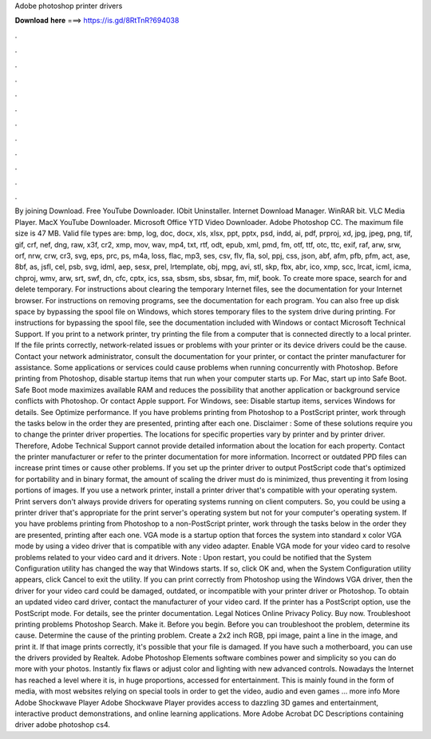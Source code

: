 Adobe photoshop printer drivers

𝐃𝐨𝐰𝐧𝐥𝐨𝐚𝐝 𝐡𝐞𝐫𝐞 ===> https://is.gd/8RtTnR?694038

.

.

.

.

.

.

.

.

.

.

.

.

By joining Download. Free YouTube Downloader. IObit Uninstaller. Internet Download Manager. WinRAR bit.
VLC Media Player. MacX YouTube Downloader. Microsoft Office  YTD Video Downloader. Adobe Photoshop CC. The maximum file size is 47 MB. Valid file types are: bmp, log, doc, docx, xls, xlsx, ppt, pptx, psd, indd, ai, pdf, prproj, xd, jpg, jpeg, png, tif, gif, crf, nef, dng, raw, x3f, cr2, xmp, mov, wav, mp4, txt, rtf, odt, epub, xml, pmd, fm, otf, ttf, otc, ttc, exif, raf, arw, srw, orf, nrw, crw, cr3, svg, eps, prc, ps, m4a, loss, flac, mp3, ses, csv, flv, fla, sol, ppj, css, json, abf, afm, pfb, pfm, act, ase, 8bf, as, jsfl, cel, psb, svg, idml, aep, sesx, prel, lrtemplate, obj, mpg, avi, stl, skp, fbx, abr, ico, xmp, scc, lrcat, icml, icma, chproj, wmv, arw, srt, swf, dn, cfc, cptx, ics, ssa, sbsm, sbs, sbsar, fm, mif, book.
To create more space, search for and delete temporary. For instructions about clearing the temporary Internet files, see the documentation for your Internet browser. For instructions on removing programs, see the documentation for each program. You can also free up disk space by bypassing the spool file on Windows, which stores temporary files to the system drive during printing. For instructions for bypassing the spool file, see the documentation included with Windows or contact Microsoft Technical Support.
If you print to a network printer, try printing the file from a computer that is connected directly to a local printer. If the file prints correctly, network-related issues or problems with your printer or its device drivers could be the cause.
Contact your network administrator, consult the documentation for your printer, or contact the printer manufacturer for assistance. Some applications or services could cause problems when running concurrently with Photoshop. Before printing from Photoshop, disable startup items that run when your computer starts up. For Mac, start up into Safe Boot.
Safe Boot mode maximizes available RAM and reduces the possibility that another application or background service conflicts with Photoshop. Or contact Apple support. For Windows, see: Disable startup items, services Windows for details. See Optimize performance. If you have problems printing from Photoshop to a PostScript printer, work through the tasks below in the order they are presented, printing after each one. Disclaimer : Some of these solutions require you to change the printer driver properties.
The locations for specific properties vary by printer and by printer driver. Therefore, Adobe Technical Support cannot provide detailed information about the location for each property. Contact the printer manufacturer or refer to the printer documentation for more information. Incorrect or outdated PPD files can increase print times or cause other problems. If you set up the printer driver to output PostScript code that's optimized for portability and in binary format, the amount of scaling the driver must do is minimized, thus preventing it from losing portions of images.
If you use a network printer, install a printer driver that's compatible with your operating system. Print servers don't always provide drivers for operating systems running on client computers. So, you could be using a printer driver that's appropriate for the print server's operating system but not for your computer's operating system. If you have problems printing from Photoshop to a non-PostScript printer, work through the tasks below in the order they are presented, printing after each one.
VGA mode is a startup option that forces the system into standard x color VGA mode by using a video driver that is compatible with any video adapter. Enable VGA mode for your video card to resolve problems related to your video card and it drivers.
Note : Upon restart, you could be notified that the System Configuration utility has changed the way that Windows starts. If so, click OK and, when the System Configuration utility appears, click Cancel to exit the utility. If you can print correctly from Photoshop using the Windows VGA driver, then the driver for your video card could be damaged, outdated, or incompatible with your printer driver or Photoshop.
To obtain an updated video card driver, contact the manufacturer of your video card. If the printer has a PostScript option, use the PostScript mode. For details, see the printer documentation. Legal Notices Online Privacy Policy. Buy now. Troubleshoot printing problems Photoshop Search. Make it.
Before you begin. Before you can troubleshoot the problem, determine its cause. Determine the cause of the printing problem. Create a 2x2 inch RGB, ppi image, paint a line in the image, and print it. If that image prints correctly, it's possible that your file is damaged.
If you have such a motherboard, you can use the drivers provided by Realtek. Adobe Photoshop Elements software combines power and simplicity so you can do more with your photos. Instantly fix flaws or adjust color and lighting with new advanced controls.
Nowadays the Internet has reached a level where it is, in huge proportions, accessed for entertainment. This is mainly found in the form of media, with most websites relying on special tools in order to get the video, audio and even games … more info More Adobe Shockwave Player  Adobe Shockwave Player provides access to dazzling 3D games and entertainment, interactive product demonstrations, and online learning applications.
More Adobe Acrobat DC  Descriptions containing driver adobe photoshop cs4.